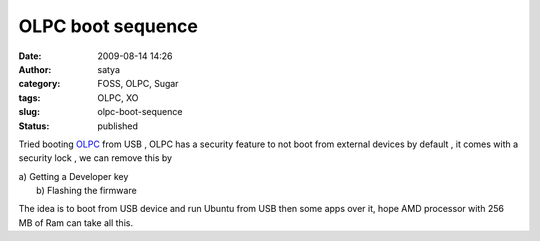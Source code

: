 OLPC boot sequence
##################
:date: 2009-08-14 14:26
:author: satya
:category: FOSS, OLPC, Sugar
:tags: OLPC, XO
:slug: olpc-boot-sequence
:status: published

Tried booting `OLPC <http://laptop.org>`__ from USB , OLPC has a
security feature to not boot from external devices by default , it comes
with a security lock , we can remove this by

| a) Getting a Developer key
|  b) Flashing the firmware

The idea is to boot from USB device and run Ubuntu from USB then some
apps over it, hope AMD processor with 256 MB of Ram can take all this.

